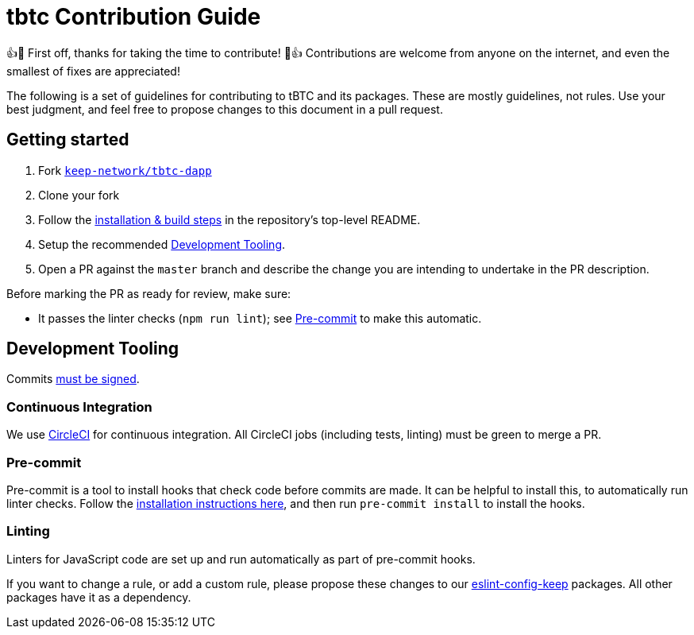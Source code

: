 = tbtc Contribution Guide

👍🎉 First off, thanks for taking the time to contribute! 🎉👍 Contributions
are welcome from anyone on the internet, and even the smallest of fixes
are appreciated!

The following is a set of guidelines for contributing to tBTC and its
packages. These are mostly guidelines, not rules. Use your best
judgment, and feel free to propose changes to this document in a pull
request.

== Getting started

1. Fork https://github.com/keep-network/tbtc-dapp[`keep-network/tbtc-dapp`]
2. Clone your fork
3. Follow the <<README.adoc#setup,installation & build steps>> in the
   repository's top-level README.
4. Setup the recommended <<Development Tooling>>.
5. Open a PR against the `master` branch and describe the change you are
   intending to undertake in the PR description.

Before marking the PR as ready for review, make sure:

* It passes the linter checks (`npm run lint`); see <<Pre-commit>> to make this
  automatic.

== Development Tooling

Commits
https://help.github.com/en/articles/about-commit-signature-verification[must
be signed].

=== Continuous Integration

We use https://circleci.com[CircleCI] for continuous integration. All
CircleCI jobs (including tests, linting) must be green to merge a PR.

=== Pre-commit

Pre-commit is a tool to install hooks that check code before commits are
made. It can be helpful to install this, to automatically run linter
checks. Follow the https://pre-commit.com/[installation instructions
here], and then run `pre-commit install` to install the hooks.

=== Linting

Linters for JavaScript code are set up and run automatically as part of pre-commit hooks.

If you want to change a rule, or add a custom rule, please propose these
changes to our https://github.com/keep-network/eslint-config-keep[eslint-config-keep]
packages. All other packages have it as a dependency.
